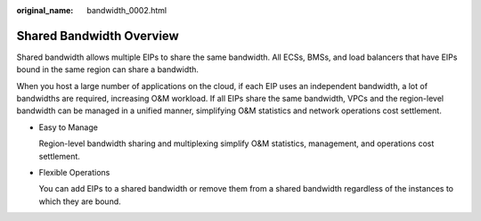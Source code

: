 :original_name: bandwidth_0002.html

.. _bandwidth_0002:

Shared Bandwidth Overview
=========================

Shared bandwidth allows multiple EIPs to share the same bandwidth. All ECSs, BMSs, and load balancers that have EIPs bound in the same region can share a bandwidth.

When you host a large number of applications on the cloud, if each EIP uses an independent bandwidth, a lot of bandwidths are required, increasing O&M workload. If all EIPs share the same bandwidth, VPCs and the region-level bandwidth can be managed in a unified manner, simplifying O&M statistics and network operations cost settlement.

-  Easy to Manage

   Region-level bandwidth sharing and multiplexing simplify O&M statistics, management, and operations cost settlement.

-  Flexible Operations

   You can add EIPs to a shared bandwidth or remove them from a shared bandwidth regardless of the instances to which they are bound.
